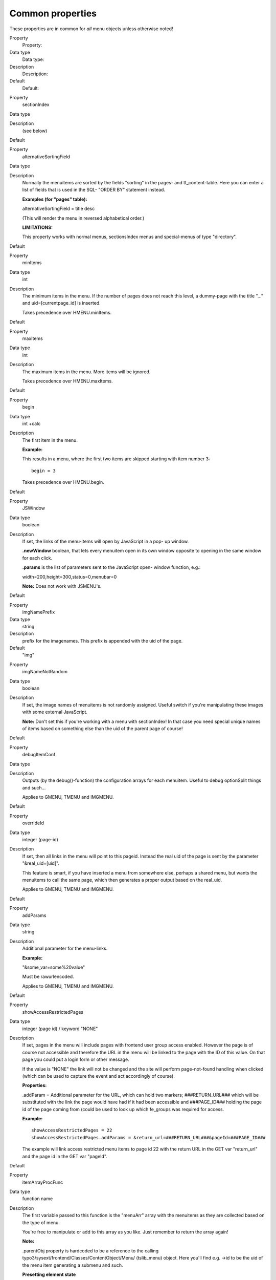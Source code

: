 ﻿.. include:: Images.txt

.. ==================================================
.. FOR YOUR INFORMATION
.. --------------------------------------------------
.. -*- coding: utf-8 -*- with BOM.

.. ==================================================
.. DEFINE SOME TEXTROLES
.. --------------------------------------------------
.. role::   underline
.. role::   typoscript(code)
.. role::   ts(typoscript)
   :class:  typoscript
.. role::   php(code)


Common properties
^^^^^^^^^^^^^^^^^

These properties are in common for  *all* menu objects unless
otherwise noted!

.. ### BEGIN~OF~TABLE ###

.. container:: table-row

   Property
         Property:
   
   Data type
         Data type:
   
   Description
         Description:
   
   Default
         Default:


.. container:: table-row

   Property
         sectionIndex
   
   Data type
   
   
   Description
         (see below)
   
   Default


.. container:: table-row

   Property
         alternativeSortingField
   
   Data type
   
   
   Description
         Normally the menuitems are sorted by the fields "sorting" in the
         pages- and tt\_content-table. Here you can enter a list of fields that
         is used in the SQL- "ORDER BY" statement instead.
         
         **Examples (for "pages" table):**
         
         alternativeSortingField = title desc
         
         (This will render the menu in reversed alphabetical order.)
         
         **LIMITATIONS:**
         
         This property works with normal menus, sectionsIndex menus and
         special-menus of type "directory".
   
   Default


.. container:: table-row

   Property
         minItems
   
   Data type
         int
   
   Description
         The minimum items in the menu. If the number of pages does not reach
         this level, a dummy-page with the title "..." and
         uid=[currentpage\_id] is inserted.
         
         Takes precedence over HMENU.minItems.
   
   Default


.. container:: table-row

   Property
         maxItems
   
   Data type
         int
   
   Description
         The maximum items in the menu. More items will be ignored.
         
         Takes precedence over HMENU.maxItems.
   
   Default


.. container:: table-row

   Property
         begin
   
   Data type
         int +calc
   
   Description
         The first item in the menu.
         
         **Example:**
         
         This results in a menu, where the first two items are skipped starting
         with item number 3:
         
         ::
         
            begin = 3
         
         Takes precedence over HMENU.begin.
   
   Default


.. container:: table-row

   Property
         JSWindow
   
   Data type
         boolean
   
   Description
         If set, the links of the menu-items will open by JavaScript in a pop-
         up window.
         
         **.newWindow** boolean, that lets every menuitem open in its own
         window opposite to opening in the same window for each click.
         
         **.params** is the list of parameters sent to the JavaScript open-
         window function, e.g.:
         
         width=200,height=300,status=0,menubar=0
         
         **Note:** Does not work with JSMENU's.
   
   Default


.. container:: table-row

   Property
         imgNamePrefix
   
   Data type
         string
   
   Description
         prefix for the imagenames. This prefix is appended with the uid of the
         page.
   
   Default
         "img"


.. container:: table-row

   Property
         imgNameNotRandom
   
   Data type
         boolean
   
   Description
         If set, the image names of menuitems is not randomly assigned. Useful
         switch if you're manipulating these images with some external
         JavaScript.
         
         **Note:** Don't set this if you're working with a menu with
         sectionIndex! In that case you need special unique names of items
         based on something else than the uid of the parent page of course!
   
   Default


.. container:: table-row

   Property
         debugItemConf
   
   Data type
   
   
   Description
         Outputs (by the debug()-function) the configuration arrays for each
         menuitem. Useful to debug optionSplit things and such...
         
         Applies to GMENU, TMENU and IMGMENU.
   
   Default


.. container:: table-row

   Property
         overrideId
   
   Data type
         integer (page-id)
   
   Description
         If set, then all links in the menu will point to this pageid. Instead
         the real uid of the page is sent by the parameter "&real\_uid=[uid]".
         
         This feature is smart, if you have inserted a menu from somewhere
         else, perhaps a shared menu, but wants the menuitems to call the same
         page, which then generates a proper output based on the real\_uid.
         
         Applies to GMENU, TMENU and IMGMENU.
   
   Default


.. container:: table-row

   Property
         addParams
   
   Data type
         string
   
   Description
         Additional parameter for the menu-links.
         
         **Example:**
         
         "&some\_var=some%20value"
         
         Must be rawurlencoded.
         
         Applies to GMENU, TMENU and IMGMENU.
   
   Default


.. container:: table-row

   Property
         showAccessRestrictedPages
   
   Data type
         integer (page id) / keyword "NONE"
   
   Description
         If set, pages in the menu will include pages with frontend user group
         access enabled. However the page is of course not accessible and
         therefore the URL in the menu will be linked to the page with the ID
         of this value. On that page you could put a login form or other
         message.
         
         If the value is "NONE" the link will not be changed and the site will
         perform page-not-found handling when clicked (which can be used to
         capture the event and act accordingly of course).
         
         **Properties:**
         
         .addParam = Additional parameter for the URL, which can hold two
         markers; ###RETURN\_URL### which will be substituted with the link the
         page would have had if it had been accessible and ###PAGE\_ID###
         holding the page id of the page coming from (could be used to look up
         which fe\_groups was required for access.
         
         **Example:**
         
         ::
         
            showAccessRestrictedPages = 22
            showAccessRestrictedPages.addParams = &return_url=###RETURN_URL###&pageId=###PAGE_ID###
         
         The example will link access restricted menu items to page id 22 with
         the return URL in the GET var "return\_url" and the page id in the GET
         var "pageId".
   
   Default


.. container:: table-row

   Property
         itemArrayProcFunc
   
   Data type
         function name
   
   Description
         The first variable passed to this function is the "menuArr" array with
         the menuitems as they are collected based on the type of menu.
         
         You're free to manipulate or add to this array as you like. Just
         remember to return the array again!
         
         **Note:**
         
         .parentObj property is :underline:`hardcoded` to be a reference to the
         calling typo3/sysext/frontend/Classes/ContentObject/Menu/ (tslib\_menu)
         object. Here you'll find e.g. ->id to be the uid of the menu item
         generating a submenu and such.
         
         **Presetting element state**
         
         You can override element states like SPC, IFSUB, ACT, CUR or USR by
         setting the key ITEM\_STATE in the page records. See cObject
         HMENU/special=userdefined for more information.
   
   Default


.. container:: table-row

   Property
         submenuObjSuffixes
   
   Data type
         string
         
         +optionSplit
   
   Description
         Defines a suffix for alternative sub-level menu objects. Useful to
         create special submenus depending on their parent menu element. See
         example below.
         
         **Example:**
         
         This example will generate a menu where the menu objects for the
         second level will differ depending on the number of the first level
         item for which the submenu is rendered. The second level objects used
         are "2" (the default), "2a" and "2b" (the alternatives). Which of them
         is used is defined by "1.submenuObjSuffixes" which has the
         configuration "a \|\*\| \|\*\| b". This configuration means that the
         first menu element will use configuration "2a" and the last will use
         "2b" while anything in between will use "2" (no suffix applied)
         
         ::
         
            page.200 = HMENU
            page.200 {
              1 = TMENU
              1.wrap = <div style="width:200px; border: 1px solid;">|</div>
              1.expAll = 1
              1.submenuObjSuffixes = a |*|  |*| b
              1.NO.allWrap = <b>|</b><br/>
            
              2 = TMENU
              2.NO.allWrap = <div style="background:red;">|</div>
            
              2a = TMENU
              2a.NO.allWrap = <div style="background:yellow;">|</div>
            
              2b = TMENU
              2b.NO.allWrap = <div style="background:green;">|</div>
            }
         
         The result can be seen in the image below (applied on the testsite
         package):
         
         |img-11|
         
         Applies to GMENU, TMENU, GMENU\_LAYERS, TMENU\_LAYERS and
         GMENU\_FOLDOUT on >= 2 :sup:`nd` level in a menu.
   
   Default


.. ###### END~OF~TABLE ######

[tsref:(cObject).HMENU.(mObj)]

